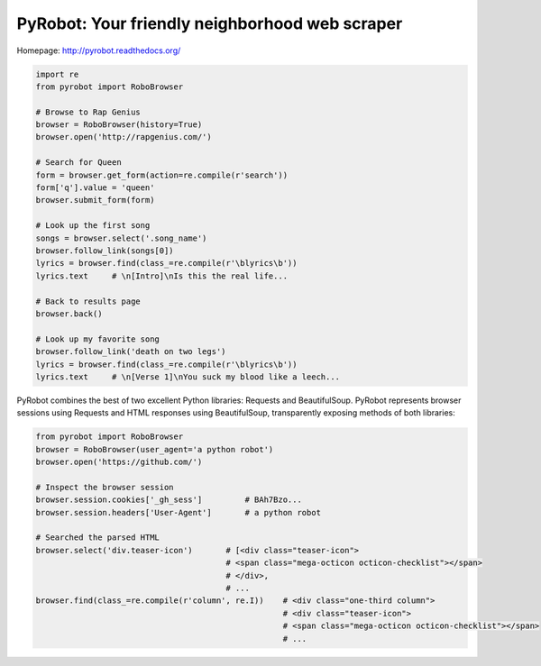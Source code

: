 PyRobot: Your friendly neighborhood web scraper
===============================================

.. image:: https://badge.fury.io/py/pyrobot.png
    :target: http://badge.fury.io/py/pyrobot
    
.. image:: https://travis-ci.org/jmcarp/pyrobot.png?branch=master
        :target: https://travis-ci.org/jmcarp/pyrobot

.. image:: https://coveralls.io/repos/jmcarp/pyrobot/badge.png?branch=master
        :target: https://coveralls.io/r/jmcarp/pyrobot?branch=master

.. image:: https://pypip.in/d/pyrobot/badge.png
        :target: https://crate.io/packages/pyrobot?version=latest

Homepage: `http://pyrobot.readthedocs.org/ <http://pyrobot.readthedocs.org/>`_

.. code-block:: python
    
    import re
    from pyrobot import RoboBrowser
    
    # Browse to Rap Genius
    browser = RoboBrowser(history=True)
    browser.open('http://rapgenius.com/')
    
    # Search for Queen
    form = browser.get_form(action=re.compile(r'search'))
    form['q'].value = 'queen'
    browser.submit_form(form)

    # Look up the first song
    songs = browser.select('.song_name')
    browser.follow_link(songs[0])
    lyrics = browser.find(class_=re.compile(r'\blyrics\b'))
    lyrics.text     # \n[Intro]\nIs this the real life...
    
    # Back to results page
    browser.back()

    # Look up my favorite song
    browser.follow_link('death on two legs')
    lyrics = browser.find(class_=re.compile(r'\blyrics\b'))
    lyrics.text     # \n[Verse 1]\nYou suck my blood like a leech...

PyRobot combines the best of two excellent Python libraries: 
Requests and BeautifulSoup. PyRobot represents browser sessions using
Requests and HTML responses using BeautifulSoup, transparently exposing 
methods of both libraries:

.. code-block:: python

    from pyrobot import RoboBrowser
    browser = RoboBrowser(user_agent='a python robot')
    browser.open('https://github.com/')

    # Inspect the browser session
    browser.session.cookies['_gh_sess']         # BAh7Bzo...
    browser.session.headers['User-Agent']       # a python robot

    # Searched the parsed HTML
    browser.select('div.teaser-icon')       # [<div class="teaser-icon">
                                            # <span class="mega-octicon octicon-checklist"></span>
                                            # </div>,
                                            # ...
    browser.find(class_=re.compile(r'column', re.I))    # <div class="one-third column">
                                                        # <div class="teaser-icon">
                                                        # <span class="mega-octicon octicon-checklist"></span>
                                                        # ...

